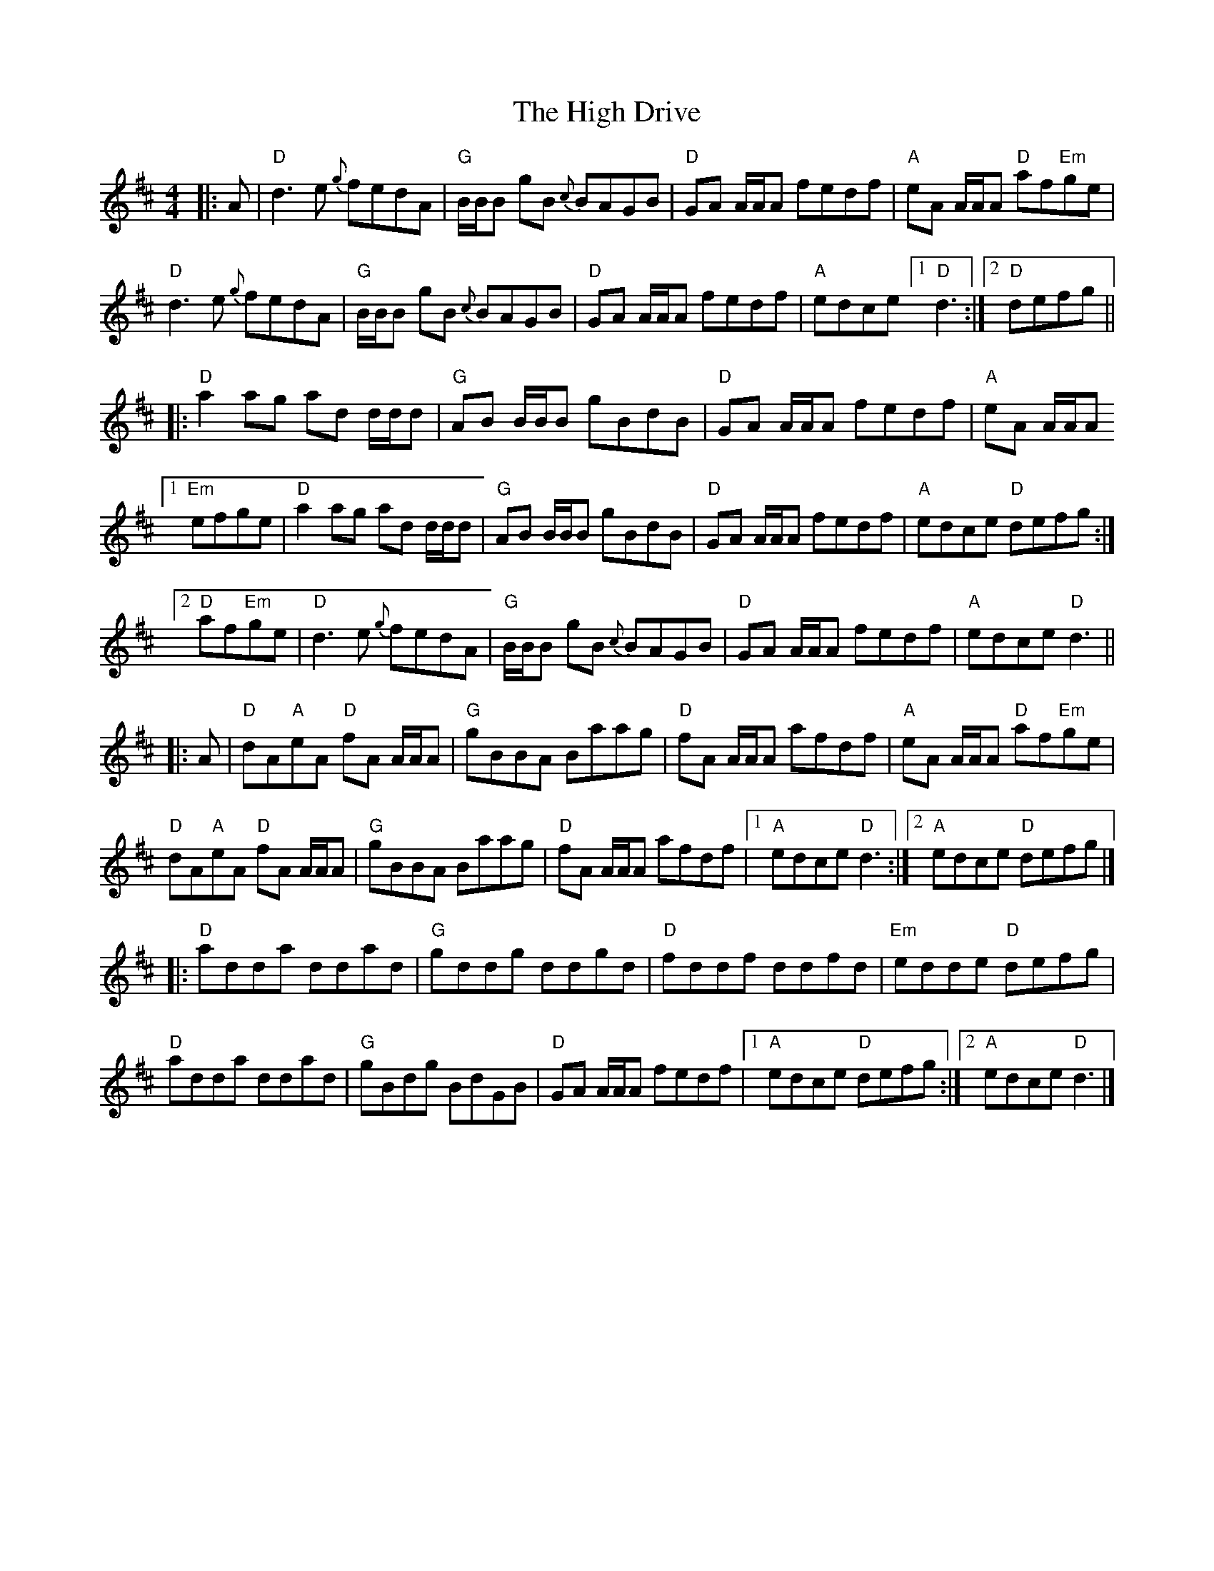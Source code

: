 X: 3
T: The High Drive
M: 4/4
L: 1/8
K: Dmaj
|:A|"D"d3 e {g}fedA|"G"B/B/B gB {c}BAGB|"D"GA A/A/A fedf|"A"eA A/A/A "D"af"Em"ge|
"D"d3 e {g}fedA|"G"B/B/B gB {c}BAGB|"D"GA A/2A/2A fedf|"A"edce [1"D"d3:|[2"D"defg||
|:"D"a2 ag ad d/d/d|"G"AB B/B/B gBdB|"D"GA A/A/A fedf|"A"eA A/A/A
[1"Em"efge|"D"a2 ag ad d/d/d|"G"AB B/B/B gBdB|"D"GA A/A/A fedf|"A"edce "D"defg:|
[2"D"af"Em"ge|"D"d3 e {g}fedA|"G"B/B/B gB {c}BAGB|"D"GA A/2A/2A fedf|"A"edce "D"d3||
|:A|"D"dA"A"eA "D"fA A/A/A|"G"gBBA Baag| "D"fA A/A/A afdf|"A"eA A/A/A "D"af"Em"ge|
"D"dA"A"eA "D"fA A/A/A|"G"gBBA Baag|"D"fA A/A/A afdf|[1"A"edce "D"d3:|[2"A"edce "D"defg|]
|:"D"adda ddad|"G"gddg ddgd|"D"fddf ddfd|"Em"edde "D"defg|
"D"adda ddad|"G"gBdg BdGB|"D"GA A/A/A fedf|[1"A"edce "D"defg:|[2"A"edce "D"d3|] 
